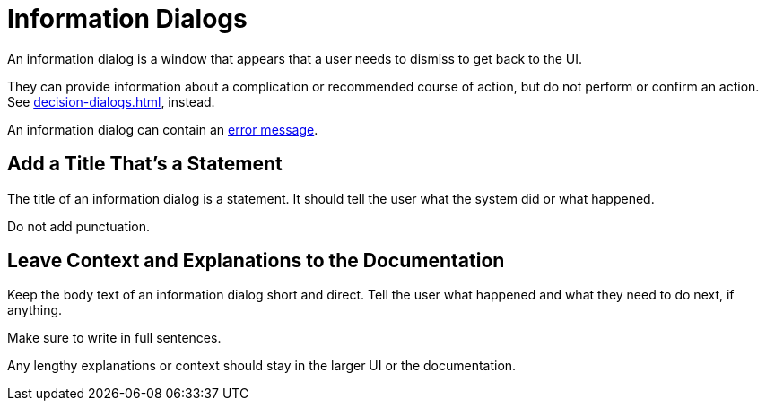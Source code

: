 = Information Dialogs 

An information dialog is a window that appears that a user needs to dismiss to get back to the UI. 

They can provide information about a complication or recommended course of action, but do not perform or confirm an action. 
See xref:decision-dialogs.adoc[], instead.

An information dialog can contain an xref:error-messages.adoc[error message].

== Add a Title That's a Statement 

The title of an information dialog is a statement.
It should tell the user what the system did or what happened. 

Do not add punctuation. 

== Leave Context and Explanations to the Documentation

Keep the body text of an information dialog short and direct. 
Tell the user what happened and what they need to do next, if anything. 

Make sure to write in full sentences. 

Any lengthy explanations or context should stay in the larger UI or the documentation. 